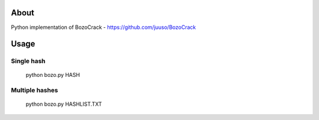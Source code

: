 About
=====

Python implementation of BozoCrack - https://github.com/juuso/BozoCrack

Usage
=====

Single hash
-----------

  python bozo.py HASH

Multiple hashes
---------------

  python bozo.py HASHLIST.TXT
